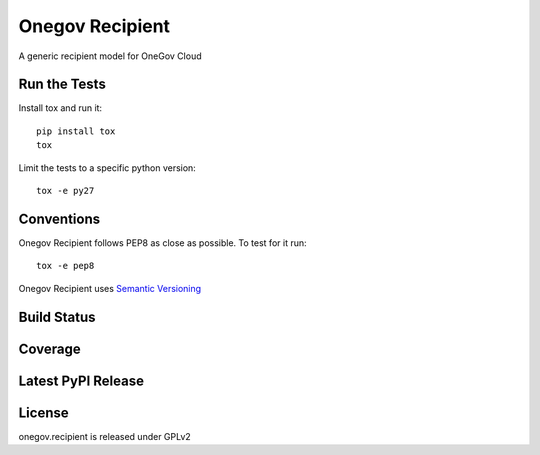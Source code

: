 Onegov Recipient
================

A generic recipient model for OneGov Cloud

Run the Tests
-------------
    
Install tox and run it::

    pip install tox
    tox

Limit the tests to a specific python version::

    tox -e py27

Conventions
-----------

Onegov Recipient follows PEP8 as close as possible. To test for it run::

    tox -e pep8

Onegov Recipient uses `Semantic Versioning <http://semver.org/>`_

Build Status
------------

.. image:: https://travis-ci.org/OneGov/onegov.recipient.png
  :target: https://travis-ci.org/OneGov/onegov.recipient
  :alt: Build Status

Coverage
--------

.. image:: https://coveralls.io/repos/OneGov/onegov.recipient/badge.png?branch=master
  :target: https://coveralls.io/r/OneGov/onegov.recipient?branch=master
  :alt: Project Coverage

Latest PyPI Release
-------------------

.. image:: https://badge.fury.io/py/onegov.recipient.svg
    :target: https://badge.fury.io/py/onegov.recipient
    :alt: Latest PyPI Release

License
-------
onegov.recipient is released under GPLv2
